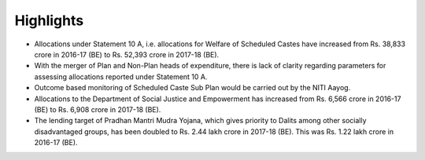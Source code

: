Highlights
==========

* Allocations under Statement 10 A, i.e. allocations for Welfare of Scheduled Castes have increased from Rs. 38,833 crore in 2016-17 (BE) to Rs. 52,393 crore in 2017-18 (BE).
* With the merger of Plan and Non-Plan heads of expenditure, there is lack of clarity regarding parameters for assessing allocations reported under Statement 10 A.
* Outcome based monitoring of Scheduled Caste Sub Plan would be carried out by the NITI Aayog.
* Allocations to the Department of Social Justice and Empowerment has increased from Rs. 6,566 crore in 2016-17 (BE) to Rs. 6,908 crore in 2017-18 (BE).
* The lending target of Pradhan Mantri Mudra Yojana, which gives priority to Dalits among other socially disadvantaged groups, has been doubled to Rs. 2.44 lakh crore in 2017-18 (BE). This was Rs. 1.22 lakh crore in 2016-17 (BE).
